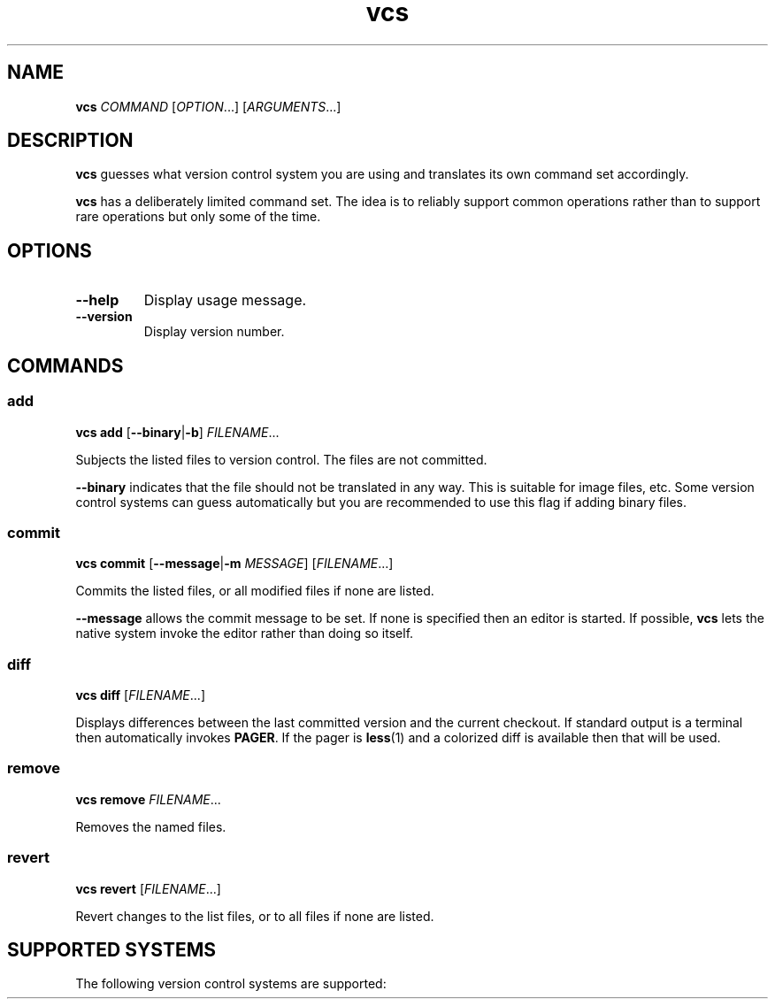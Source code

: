 .TH vcs 1
.SH NAME
.B vcs
.I COMMAND
.RI [ OPTION ...]
.RI [ ARGUMENTS ...]
.SH DESCRIPTION
.B vcs
guesses what version control system you are using and translates its
own command set accordingly.
.PP
.B vcs
has a deliberately limited command set.
The idea is to reliably support common operations rather than to support
rare operations but only some of the time.
.SH OPTIONS
.TP
.B --help
Display usage message.
.TP
.B --version
Display version number.
.SH COMMANDS
.SS add
.B vcs
.B add
.RB [ --binary | -b ]
.IR FILENAME ...
.PP
Subjects the listed files to version control.
The files are not committed.
.PP
.B --binary
indicates that the file should not be translated in any way.
This is suitable for image files, etc.
Some version control systems can guess automatically but you are recommended
to use this flag if adding binary files.
.SS commit
.B vcs
.B commit
.RB [ --message | -m
.IR MESSAGE ]
.RI [ FILENAME ...]
.PP
Commits the listed files, or all modified files if none are listed.
.PP
.B --message
allows the commit message to be set.
If none is specified then an editor is started.
If possible, 
.B vcs
lets the native system invoke the editor rather than doing so itself.
.SS diff
.B vcs
.B diff
.RI [ FILENAME ...]
.PP
Displays differences between the last committed version and the
current checkout.
If standard output is a terminal then automatically invokes
.BR PAGER .
If the pager is
.BR less (1)
and a colorized diff is available then that will be used.
.SS remove
.B vcs
.B remove
.IR FILENAME ...
.PP
Removes the named files.
.SS revert
.B vcs
.B revert
.RI [ FILENAME ...]
.PP
Revert changes to the list files, or to all files if none are listed.
.SH "SUPPORTED SYSTEMS"
The following version control systems are supported:
